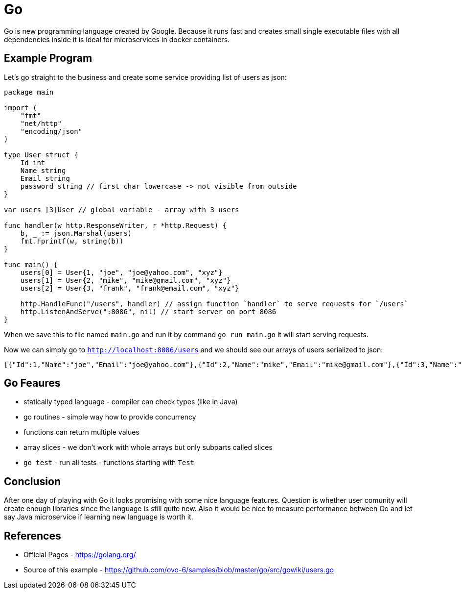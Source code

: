 = Go
:hp-tags: go, golang

Go is new programming language created by Google. Because it runs fast and creates small single executable files with all dependencies inside it is ideal for microservices in docker containers.

== Example Program
Let's go straight to the business and create some service providing list of users as json:

[source,go]
----
package main

import (
    "fmt"
    "net/http"
    "encoding/json"
)

type User struct {
    Id int
    Name string
    Email string
    password string // first char lowercase -> not visible from outside
}

var users [3]User // global variable - array with 3 users

func handler(w http.ResponseWriter, r *http.Request) {
    b, _ := json.Marshal(users)
    fmt.Fprintf(w, string(b))
}

func main() {
    users[0] = User{1, "joe", "joe@yahoo.com", "xyz"}
    users[1] = User{2, "mike", "mike@gmail.com", "xyz"}
    users[2] = User{3, "frank", "frank@email.com", "xyz"}

    http.HandleFunc("/users", handler) // assign function `handler` to serve requests for `/users`
    http.ListenAndServe(":8086", nil) // start server on port 8086
}
----

When we save this to file named `main.go` and run it by command `go run main.go` it will start serving requests.

Now we can simply go to `http://localhost:8086/users` and we should see our arrays of users serialized to json:
[source]
----
[{"Id":1,"Name":"joe","Email":"joe@yahoo.com"},{"Id":2,"Name":"mike","Email":"mike@gmail.com"},{"Id":3,"Name":"frank","Email":"frank@email.com"}]
----
 
== Go Feaures
* statically typed language - compiler can check types (like in Java)
* go routines - simple way how to provide concurrency
* functions can return multiple values
* array slices - we don't work with whole arrays but only subparts called slices
* `go test` - run all tests - functions starting with `Test`

== Conclusion
After one day of playing with Go it looks promising with some nice language features. Question is whether user comunity will create enough libraries since the language is still quite new. Also it would be nice to measure performance between Go and let say Java microservice if learning new language is worth it.

== References
* Official Pages - https://golang.org/
* Source of this example - https://github.com/ovo-6/samples/blob/master/go/src/gowiki/users.go